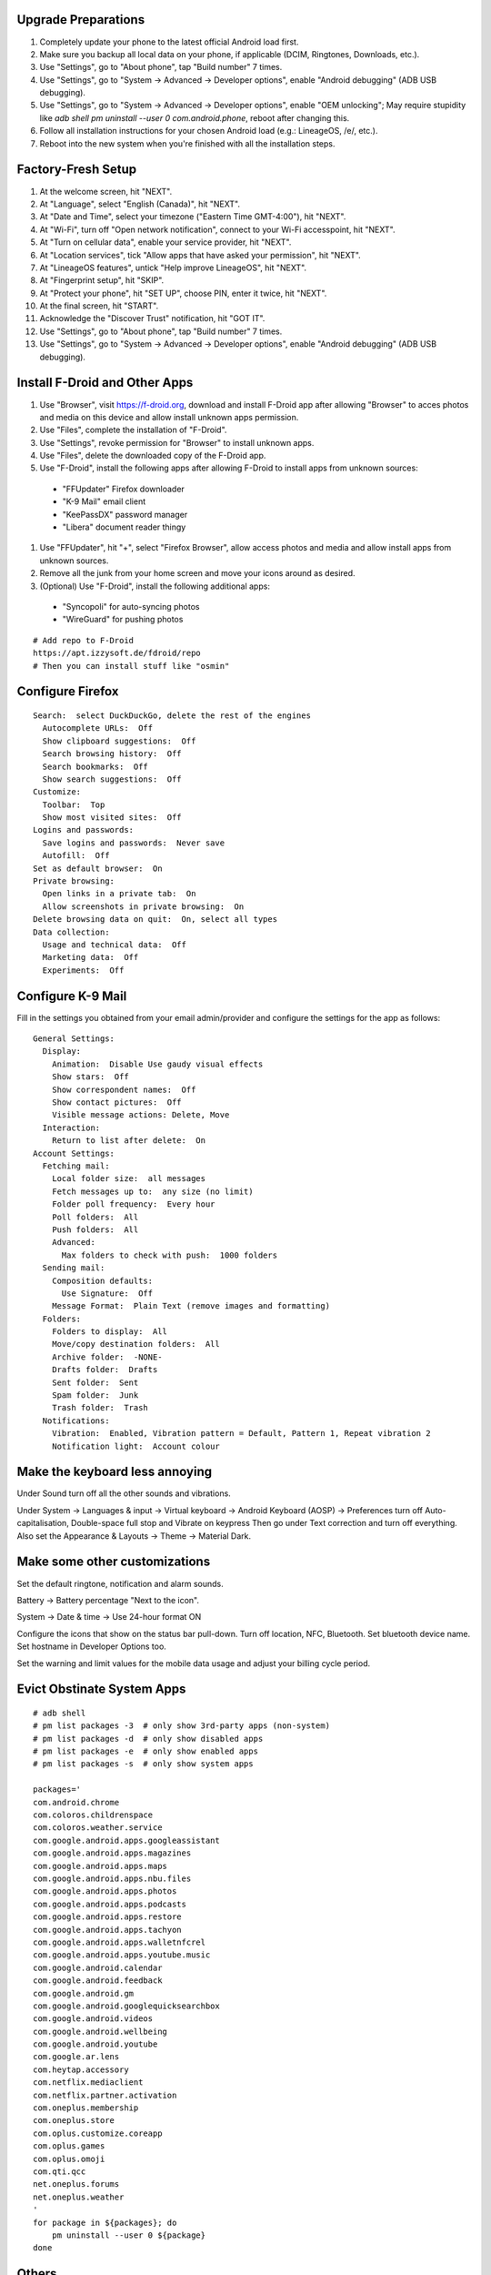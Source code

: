 Upgrade Preparations
--------------------

#. Completely update your phone to the latest official Android load first.
#. Make sure you backup all local data on your phone, if applicable (DCIM, Ringtones, Downloads, etc.).
#. Use "Settings", go to "About phone", tap "Build number" 7 times.
#. Use "Settings", go to "System -> Advanced -> Developer options", enable "Android debugging" (ADB USB debugging).
#. Use "Settings", go to "System -> Advanced -> Developer options", enable "OEM unlocking";  May require stupidity like `adb shell pm uninstall --user 0 com.android.phone`, reboot after changing this.
#. Follow all installation instructions for your chosen Android load (e.g.:  LineageOS, /e/, etc.).
#. Reboot into the new system when you're finished with all the installation steps.


Factory-Fresh Setup
-------------------

#. At the welcome screen, hit "NEXT".
#. At "Language", select "English (Canada)", hit "NEXT".
#. At "Date and Time", select your timezone ("Eastern Time GMT-4:00"), hit "NEXT".
#. At "Wi-Fi", turn off "Open network notification", connect to your Wi-Fi accesspoint, hit "NEXT".
#. At "Turn on cellular data", enable your service provider, hit "NEXT".
#. At "Location services", tick "Allow apps that have asked your permission", hit "NEXT".
#. At "LineageOS features", untick "Help improve LineageOS", hit "NEXT".
#. At "Fingerprint setup", hit "SKIP".
#. At "Protect your phone", hit "SET UP", choose PIN, enter it twice, hit "NEXT".
#. At the final screen, hit "START".
#. Acknowledge the "Discover Trust" notification, hit "GOT IT".
#. Use "Settings", go to "About phone", tap "Build number" 7 times.
#. Use "Settings", go to "System -> Advanced -> Developer options", enable "Android debugging" (ADB USB debugging).


Install F-Droid and Other Apps
------------------------------

#. Use "Browser", visit https://f-droid.org, download and install F-Droid app after allowing "Browser" to acces photos and media on this device and allow install unknown apps permission.
#. Use "Files", complete the installation of "F-Droid".
#. Use "Settings", revoke permission for "Browser" to install unknown apps.
#. Use "Files", delete the downloaded copy of the F-Droid app.
#. Use "F-Droid", install the following apps after allowing F-Droid to install apps from unknown sources:
  * "FFUpdater" Firefox downloader
  * "K-9 Mail" email client
  * "KeePassDX" password manager
  * "Libera" document reader thingy
#. Use "FFUpdater", hit "+", select "Firefox Browser", allow access photos and media and allow install apps from unknown sources.
#. Remove all the junk from your home screen and move your icons around as desired.
#. (Optional) Use "F-Droid", install the following additional apps:
  * "Syncopoli" for auto-syncing photos
  * "WireGuard" for pushing photos

::

    # Add repo to F-Droid
    https://apt.izzysoft.de/fdroid/repo
    # Then you can install stuff like "osmin"


Configure Firefox
-----------------

::

    Search:  select DuckDuckGo, delete the rest of the engines
      Autocomplete URLs:  Off
      Show clipboard suggestions:  Off
      Search browsing history:  Off
      Search bookmarks:  Off
      Show search suggestions:  Off
    Customize:
      Toolbar:  Top
      Show most visited sites:  Off
    Logins and passwords:
      Save logins and passwords:  Never save
      Autofill:  Off
    Set as default browser:  On
    Private browsing:
      Open links in a private tab:  On
      Allow screenshots in private browsing:  On
    Delete browsing data on quit:  On, select all types
    Data collection:
      Usage and technical data:  Off
      Marketing data:  Off
      Experiments:  Off


Configure K-9 Mail
------------------

Fill in the settings you obtained from your email admin/provider and configure
the settings for the app as follows:

::

    General Settings:
      Display:
        Animation:  Disable Use gaudy visual effects
        Show stars:  Off
        Show correspondent names:  Off
        Show contact pictures:  Off
        Visible message actions: Delete, Move
      Interaction:
        Return to list after delete:  On
    Account Settings:
      Fetching mail:
        Local folder size:  all messages
        Fetch messages up to:  any size (no limit)
        Folder poll frequency:  Every hour
        Poll folders:  All
        Push folders:  All
        Advanced:
          Max folders to check with push:  1000 folders
      Sending mail:
        Composition defaults:
          Use Signature:  Off
        Message Format:  Plain Text (remove images and formatting)
      Folders:
        Folders to display:  All
        Move/copy destination folders:  All
        Archive folder:  -NONE-
        Drafts folder:  Drafts
        Sent folder:  Sent
        Spam folder:  Junk
        Trash folder:  Trash
      Notifications:
        Vibration:  Enabled, Vibration pattern = Default, Pattern 1, Repeat vibration 2
        Notification light:  Account colour


Make the keyboard less annoying
-------------------------------

Under Sound turn off all the other sounds and vibrations.

Under System -> Languages & input -> Virtual keyboard -> Android Keyboard
(AOSP) -> Preferences turn off Auto-capitalisation, Double-space full stop and
Vibrate on keypress Then go under Text correction and turn off everything.
Also set the Appearance & Layouts -> Theme -> Material Dark.


Make some other customizations
------------------------------

Set the default ringtone, notification and alarm sounds.

Battery -> Battery percentage "Next to the icon".

System -> Date & time -> Use 24-hour format ON

Configure the icons that show on the status bar pull-down.  Turn off location,
NFC, Bluetooth.  Set bluetooth device name.  Set hostname in Developer Options
too.

Set the warning and limit values for the mobile data usage and adjust your
billing cycle period.


Evict Obstinate System Apps
---------------------------

::

    # adb shell
    # pm list packages -3  # only show 3rd-party apps (non-system)
    # pm list packages -d  # only show disabled apps
    # pm list packages -e  # only show enabled apps
    # pm list packages -s  # only show system apps

    packages='
    com.android.chrome
    com.coloros.childrenspace
    com.coloros.weather.service
    com.google.android.apps.googleassistant
    com.google.android.apps.magazines
    com.google.android.apps.maps
    com.google.android.apps.nbu.files
    com.google.android.apps.photos
    com.google.android.apps.podcasts
    com.google.android.apps.restore
    com.google.android.apps.tachyon
    com.google.android.apps.walletnfcrel
    com.google.android.apps.youtube.music
    com.google.android.calendar
    com.google.android.feedback
    com.google.android.gm
    com.google.android.googlequicksearchbox
    com.google.android.videos
    com.google.android.wellbeing
    com.google.android.youtube
    com.google.ar.lens
    com.heytap.accessory
    com.netflix.mediaclient
    com.netflix.partner.activation
    com.oneplus.membership
    com.oneplus.store
    com.oplus.customize.coreapp
    com.oplus.games
    com.oplus.omoji
    com.qti.qcc
    net.oneplus.forums
    net.oneplus.weather
    '
    for package in ${packages}; do
        pm uninstall --user 0 ${package}
    done


Others
------

* https://rugu.dev/en/blog/debloat-with-adb
* https://github.com/janbar/osmin
* https://apt.izzysoft.de/fdroid  osmin app
* http://download.openstreetmap.fr/extracts  maps for osmin

